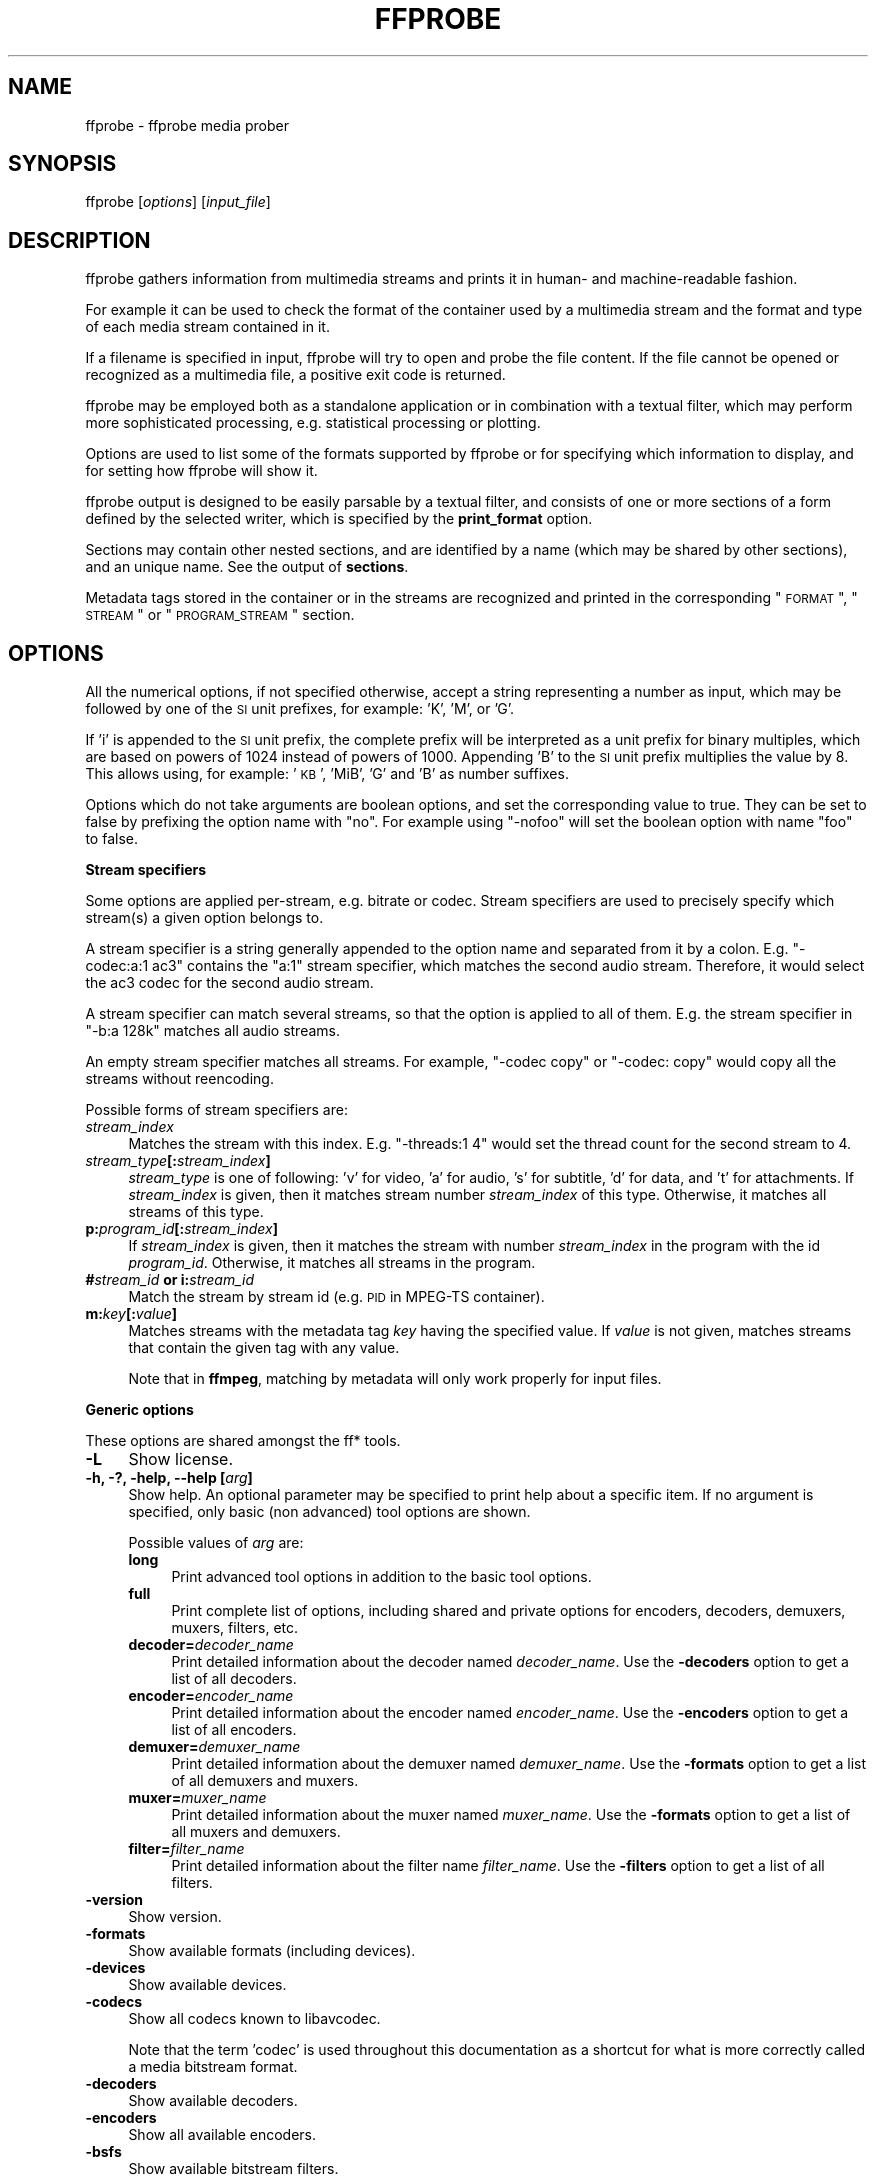 .\" Automatically generated by Pod::Man v1.37, Pod::Parser v1.32
.\"
.\" Standard preamble:
.\" ========================================================================
.de Sh \" Subsection heading
.br
.if t .Sp
.ne 5
.PP
\fB\\$1\fR
.PP
..
.de Sp \" Vertical space (when we can't use .PP)
.if t .sp .5v
.if n .sp
..
.de Vb \" Begin verbatim text
.ft CW
.nf
.ne \\$1
..
.de Ve \" End verbatim text
.ft R
.fi
..
.\" Set up some character translations and predefined strings.  \*(-- will
.\" give an unbreakable dash, \*(PI will give pi, \*(L" will give a left
.\" double quote, and \*(R" will give a right double quote.  | will give a
.\" real vertical bar.  \*(C+ will give a nicer C++.  Capital omega is used to
.\" do unbreakable dashes and therefore won't be available.  \*(C` and \*(C'
.\" expand to `' in nroff, nothing in troff, for use with C<>.
.tr \(*W-|\(bv\*(Tr
.ds C+ C\v'-.1v'\h'-1p'\s-2+\h'-1p'+\s0\v'.1v'\h'-1p'
.ie n \{\
.    ds -- \(*W-
.    ds PI pi
.    if (\n(.H=4u)&(1m=24u) .ds -- \(*W\h'-12u'\(*W\h'-12u'-\" diablo 10 pitch
.    if (\n(.H=4u)&(1m=20u) .ds -- \(*W\h'-12u'\(*W\h'-8u'-\"  diablo 12 pitch
.    ds L" ""
.    ds R" ""
.    ds C` ""
.    ds C' ""
'br\}
.el\{\
.    ds -- \|\(em\|
.    ds PI \(*p
.    ds L" ``
.    ds R" ''
'br\}
.\"
.\" If the F register is turned on, we'll generate index entries on stderr for
.\" titles (.TH), headers (.SH), subsections (.Sh), items (.Ip), and index
.\" entries marked with X<> in POD.  Of course, you'll have to process the
.\" output yourself in some meaningful fashion.
.if \nF \{\
.    de IX
.    tm Index:\\$1\t\\n%\t"\\$2"
..
.    nr % 0
.    rr F
.\}
.\"
.\" For nroff, turn off justification.  Always turn off hyphenation; it makes
.\" way too many mistakes in technical documents.
.hy 0
.if n .na
.\"
.\" Accent mark definitions (@(#)ms.acc 1.5 88/02/08 SMI; from UCB 4.2).
.\" Fear.  Run.  Save yourself.  No user-serviceable parts.
.    \" fudge factors for nroff and troff
.if n \{\
.    ds #H 0
.    ds #V .8m
.    ds #F .3m
.    ds #[ \f1
.    ds #] \fP
.\}
.if t \{\
.    ds #H ((1u-(\\\\n(.fu%2u))*.13m)
.    ds #V .6m
.    ds #F 0
.    ds #[ \&
.    ds #] \&
.\}
.    \" simple accents for nroff and troff
.if n \{\
.    ds ' \&
.    ds ` \&
.    ds ^ \&
.    ds , \&
.    ds ~ ~
.    ds /
.\}
.if t \{\
.    ds ' \\k:\h'-(\\n(.wu*8/10-\*(#H)'\'\h"|\\n:u"
.    ds ` \\k:\h'-(\\n(.wu*8/10-\*(#H)'\`\h'|\\n:u'
.    ds ^ \\k:\h'-(\\n(.wu*10/11-\*(#H)'^\h'|\\n:u'
.    ds , \\k:\h'-(\\n(.wu*8/10)',\h'|\\n:u'
.    ds ~ \\k:\h'-(\\n(.wu-\*(#H-.1m)'~\h'|\\n:u'
.    ds / \\k:\h'-(\\n(.wu*8/10-\*(#H)'\z\(sl\h'|\\n:u'
.\}
.    \" troff and (daisy-wheel) nroff accents
.ds : \\k:\h'-(\\n(.wu*8/10-\*(#H+.1m+\*(#F)'\v'-\*(#V'\z.\h'.2m+\*(#F'.\h'|\\n:u'\v'\*(#V'
.ds 8 \h'\*(#H'\(*b\h'-\*(#H'
.ds o \\k:\h'-(\\n(.wu+\w'\(de'u-\*(#H)/2u'\v'-.3n'\*(#[\z\(de\v'.3n'\h'|\\n:u'\*(#]
.ds d- \h'\*(#H'\(pd\h'-\w'~'u'\v'-.25m'\f2\(hy\fP\v'.25m'\h'-\*(#H'
.ds D- D\\k:\h'-\w'D'u'\v'-.11m'\z\(hy\v'.11m'\h'|\\n:u'
.ds th \*(#[\v'.3m'\s+1I\s-1\v'-.3m'\h'-(\w'I'u*2/3)'\s-1o\s+1\*(#]
.ds Th \*(#[\s+2I\s-2\h'-\w'I'u*3/5'\v'-.3m'o\v'.3m'\*(#]
.ds ae a\h'-(\w'a'u*4/10)'e
.ds Ae A\h'-(\w'A'u*4/10)'E
.    \" corrections for vroff
.if v .ds ~ \\k:\h'-(\\n(.wu*9/10-\*(#H)'\s-2\u~\d\s+2\h'|\\n:u'
.if v .ds ^ \\k:\h'-(\\n(.wu*10/11-\*(#H)'\v'-.4m'^\v'.4m'\h'|\\n:u'
.    \" for low resolution devices (crt and lpr)
.if \n(.H>23 .if \n(.V>19 \
\{\
.    ds : e
.    ds 8 ss
.    ds o a
.    ds d- d\h'-1'\(ga
.    ds D- D\h'-1'\(hy
.    ds th \o'bp'
.    ds Th \o'LP'
.    ds ae ae
.    ds Ae AE
.\}
.rm #[ #] #H #V #F C
.\" ========================================================================
.\"
.IX Title "FFPROBE 1"
.TH FFPROBE 1 " " " " " "
.SH "NAME"
ffprobe \- ffprobe media prober
.SH "SYNOPSIS"
.IX Header "SYNOPSIS"
ffprobe [\fIoptions\fR] [\fIinput_file\fR]
.SH "DESCRIPTION"
.IX Header "DESCRIPTION"
ffprobe gathers information from multimedia streams and prints it in
human\- and machine-readable fashion.
.PP
For example it can be used to check the format of the container used
by a multimedia stream and the format and type of each media stream
contained in it.
.PP
If a filename is specified in input, ffprobe will try to open and
probe the file content. If the file cannot be opened or recognized as
a multimedia file, a positive exit code is returned.
.PP
ffprobe may be employed both as a standalone application or in
combination with a textual filter, which may perform more
sophisticated processing, e.g. statistical processing or plotting.
.PP
Options are used to list some of the formats supported by ffprobe or
for specifying which information to display, and for setting how
ffprobe will show it.
.PP
ffprobe output is designed to be easily parsable by a textual filter,
and consists of one or more sections of a form defined by the selected
writer, which is specified by the \fBprint_format\fR option.
.PP
Sections may contain other nested sections, and are identified by a
name (which may be shared by other sections), and an unique
name. See the output of \fBsections\fR.
.PP
Metadata tags stored in the container or in the streams are recognized
and printed in the corresponding \*(L"\s-1FORMAT\s0\*(R", \*(L"\s-1STREAM\s0\*(R" or \*(L"\s-1PROGRAM_STREAM\s0\*(R"
section.
.SH "OPTIONS"
.IX Header "OPTIONS"
All the numerical options, if not specified otherwise, accept a string
representing a number as input, which may be followed by one of the \s-1SI\s0
unit prefixes, for example: 'K', 'M', or 'G'.
.PP
If 'i' is appended to the \s-1SI\s0 unit prefix, the complete prefix will be
interpreted as a unit prefix for binary multiples, which are based on
powers of 1024 instead of powers of 1000. Appending 'B' to the \s-1SI\s0 unit
prefix multiplies the value by 8. This allows using, for example:
\&'\s-1KB\s0', 'MiB', 'G' and 'B' as number suffixes.
.PP
Options which do not take arguments are boolean options, and set the
corresponding value to true. They can be set to false by prefixing
the option name with \*(L"no\*(R". For example using \*(L"\-nofoo\*(R"
will set the boolean option with name \*(L"foo\*(R" to false.
.Sh "Stream specifiers"
.IX Subsection "Stream specifiers"
Some options are applied per\-stream, e.g. bitrate or codec. Stream specifiers
are used to precisely specify which stream(s) a given option belongs to.
.PP
A stream specifier is a string generally appended to the option name and
separated from it by a colon. E.g. \f(CW\*(C`\-codec:a:1 ac3\*(C'\fR contains the
\&\f(CW\*(C`a:1\*(C'\fR stream specifier, which matches the second audio stream. Therefore, it
would select the ac3 codec for the second audio stream.
.PP
A stream specifier can match several streams, so that the option is applied to all
of them. E.g. the stream specifier in \f(CW\*(C`\-b:a 128k\*(C'\fR matches all audio
streams.
.PP
An empty stream specifier matches all streams. For example, \f(CW\*(C`\-codec copy\*(C'\fR
or \f(CW\*(C`\-codec: copy\*(C'\fR would copy all the streams without reencoding.
.PP
Possible forms of stream specifiers are:
.IP "\fIstream_index\fR" 4
.IX Item "stream_index"
Matches the stream with this index. E.g. \f(CW\*(C`\-threads:1 4\*(C'\fR would set the
thread count for the second stream to 4.
.IP "\fIstream_type\fR\fB[:\fR\fIstream_index\fR\fB]\fR" 4
.IX Item "stream_type[:stream_index]"
\&\fIstream_type\fR is one of following: 'v' for video, 'a' for audio, 's' for subtitle,
\&'d' for data, and 't' for attachments. If \fIstream_index\fR is given, then it matches
stream number \fIstream_index\fR of this type. Otherwise, it matches all
streams of this type.
.IP "\fBp:\fR\fIprogram_id\fR\fB[:\fR\fIstream_index\fR\fB]\fR" 4
.IX Item "p:program_id[:stream_index]"
If \fIstream_index\fR is given, then it matches the stream with number \fIstream_index\fR
in the program with the id \fIprogram_id\fR. Otherwise, it matches all streams in the
program.
.IP "\fB#\fR\fIstream_id\fR \fBor i:\fR\fIstream_id\fR" 4
.IX Item "#stream_id or i:stream_id"
Match the stream by stream id (e.g. \s-1PID\s0 in MPEG-TS container).
.IP "\fBm:\fR\fIkey\fR\fB[:\fR\fIvalue\fR\fB]\fR" 4
.IX Item "m:key[:value]"
Matches streams with the metadata tag \fIkey\fR having the specified value. If
\&\fIvalue\fR is not given, matches streams that contain the given tag with any
value.
.Sp
Note that in \fBffmpeg\fR, matching by metadata will only work properly for
input files.
.Sh "Generic options"
.IX Subsection "Generic options"
These options are shared amongst the ff* tools.
.IP "\fB\-L\fR" 4
.IX Item "-L"
Show license.
.IP "\fB\-h, \-?, \-help, \-\-help [\fR\fIarg\fR\fB]\fR" 4
.IX Item "-h, -?, -help, --help [arg]"
Show help. An optional parameter may be specified to print help about a specific
item. If no argument is specified, only basic (non advanced) tool
options are shown.
.Sp
Possible values of \fIarg\fR are:
.RS 4
.IP "\fBlong\fR" 4
.IX Item "long"
Print advanced tool options in addition to the basic tool options.
.IP "\fBfull\fR" 4
.IX Item "full"
Print complete list of options, including shared and private options
for encoders, decoders, demuxers, muxers, filters, etc.
.IP "\fBdecoder=\fR\fIdecoder_name\fR" 4
.IX Item "decoder=decoder_name"
Print detailed information about the decoder named \fIdecoder_name\fR. Use the
\&\fB\-decoders\fR option to get a list of all decoders.
.IP "\fBencoder=\fR\fIencoder_name\fR" 4
.IX Item "encoder=encoder_name"
Print detailed information about the encoder named \fIencoder_name\fR. Use the
\&\fB\-encoders\fR option to get a list of all encoders.
.IP "\fBdemuxer=\fR\fIdemuxer_name\fR" 4
.IX Item "demuxer=demuxer_name"
Print detailed information about the demuxer named \fIdemuxer_name\fR. Use the
\&\fB\-formats\fR option to get a list of all demuxers and muxers.
.IP "\fBmuxer=\fR\fImuxer_name\fR" 4
.IX Item "muxer=muxer_name"
Print detailed information about the muxer named \fImuxer_name\fR. Use the
\&\fB\-formats\fR option to get a list of all muxers and demuxers.
.IP "\fBfilter=\fR\fIfilter_name\fR" 4
.IX Item "filter=filter_name"
Print detailed information about the filter name \fIfilter_name\fR. Use the
\&\fB\-filters\fR option to get a list of all filters.
.RE
.RS 4
.RE
.IP "\fB\-version\fR" 4
.IX Item "-version"
Show version.
.IP "\fB\-formats\fR" 4
.IX Item "-formats"
Show available formats (including devices).
.IP "\fB\-devices\fR" 4
.IX Item "-devices"
Show available devices.
.IP "\fB\-codecs\fR" 4
.IX Item "-codecs"
Show all codecs known to libavcodec.
.Sp
Note that the term 'codec' is used throughout this documentation as a shortcut
for what is more correctly called a media bitstream format.
.IP "\fB\-decoders\fR" 4
.IX Item "-decoders"
Show available decoders.
.IP "\fB\-encoders\fR" 4
.IX Item "-encoders"
Show all available encoders.
.IP "\fB\-bsfs\fR" 4
.IX Item "-bsfs"
Show available bitstream filters.
.IP "\fB\-protocols\fR" 4
.IX Item "-protocols"
Show available protocols.
.IP "\fB\-filters\fR" 4
.IX Item "-filters"
Show available libavfilter filters.
.IP "\fB\-pix_fmts\fR" 4
.IX Item "-pix_fmts"
Show available pixel formats.
.IP "\fB\-sample_fmts\fR" 4
.IX Item "-sample_fmts"
Show available sample formats.
.IP "\fB\-layouts\fR" 4
.IX Item "-layouts"
Show channel names and standard channel layouts.
.IP "\fB\-colors\fR" 4
.IX Item "-colors"
Show recognized color names.
.IP "\fB\-sources\fR \fIdevice\fR\fB[,\fR\fIopt1\fR\fB=\fR\fIval1\fR\fB[,\fR\fIopt2\fR\fB=\fR\fIval2\fR\fB]...]\fR" 4
.IX Item "-sources device[,opt1=val1[,opt2=val2]...]"
Show autodetected sources of the intput device.
Some devices may provide system-dependent source names that cannot be autodetected.
The returned list cannot be assumed to be always complete.
.Sp
.Vb 1
\&        ffmpeg -sources pulse,server=192.168.0.4
.Ve
.IP "\fB\-sinks\fR \fIdevice\fR\fB[,\fR\fIopt1\fR\fB=\fR\fIval1\fR\fB[,\fR\fIopt2\fR\fB=\fR\fIval2\fR\fB]...]\fR" 4
.IX Item "-sinks device[,opt1=val1[,opt2=val2]...]"
Show autodetected sinks of the output device.
Some devices may provide system-dependent sink names that cannot be autodetected.
The returned list cannot be assumed to be always complete.
.Sp
.Vb 1
\&        ffmpeg -sinks pulse,server=192.168.0.4
.Ve
.IP "\fB\-loglevel [repeat+]\fR\fIloglevel\fR \fB| \-v [repeat+]\fR\fIloglevel\fR" 4
.IX Item "-loglevel [repeat+]loglevel | -v [repeat+]loglevel"
Set the logging level used by the library.
Adding \*(L"repeat+\*(R" indicates that repeated log output should not be compressed
to the first line and the \*(L"Last message repeated n times\*(R" line will be
omitted. \*(L"repeat\*(R" can also be used alone.
If \*(L"repeat\*(R" is used alone, and with no prior loglevel set, the default
loglevel will be used. If multiple loglevel parameters are given, using
\&'repeat' will not change the loglevel.
\&\fIloglevel\fR is a string or a number containing one of the following values:
.RS 4
.IP "\fBquiet, \-8\fR" 4
.IX Item "quiet, -8"
Show nothing at all; be silent.
.IP "\fBpanic, 0\fR" 4
.IX Item "panic, 0"
Only show fatal errors which could lead the process to crash, such as
and assert failure. This is not currently used for anything.
.IP "\fBfatal, 8\fR" 4
.IX Item "fatal, 8"
Only show fatal errors. These are errors after which the process absolutely
cannot continue after.
.IP "\fBerror, 16\fR" 4
.IX Item "error, 16"
Show all errors, including ones which can be recovered from.
.IP "\fBwarning, 24\fR" 4
.IX Item "warning, 24"
Show all warnings and errors. Any message related to possibly
incorrect or unexpected events will be shown.
.IP "\fBinfo, 32\fR" 4
.IX Item "info, 32"
Show informative messages during processing. This is in addition to
warnings and errors. This is the default value.
.IP "\fBverbose, 40\fR" 4
.IX Item "verbose, 40"
Same as \f(CW\*(C`info\*(C'\fR, except more verbose.
.IP "\fBdebug, 48\fR" 4
.IX Item "debug, 48"
Show everything, including debugging information.
.RE
.RS 4
.Sp
By default the program logs to stderr, if coloring is supported by the
terminal, colors are used to mark errors and warnings. Log coloring
can be disabled setting the environment variable
\&\fB\s-1AV_LOG_FORCE_NOCOLOR\s0\fR or \fB\s-1NO_COLOR\s0\fR, or can be forced setting
the environment variable \fB\s-1AV_LOG_FORCE_COLOR\s0\fR.
The use of the environment variable \fB\s-1NO_COLOR\s0\fR is deprecated and
will be dropped in a following FFmpeg version.
.RE
.IP "\fB\-report\fR" 4
.IX Item "-report"
Dump full command line and console output to a file named
\&\f(CW\*(C`\f(CIprogram\f(CW\-\f(CI\s-1YYYYMMDD\s0\f(CW\-\f(CI\s-1HHMMSS\s0\f(CW.log\*(C'\fR in the current
directory.
This file can be useful for bug reports.
It also implies \f(CW\*(C`\-loglevel verbose\*(C'\fR.
.Sp
Setting the environment variable \fB\s-1FFREPORT\s0\fR to any value has the
same effect. If the value is a ':'\-separated key=value sequence, these
options will affect the report; option values must be escaped if they
contain special characters or the options delimiter ':' (see the
``Quoting and escaping'' section in the ffmpeg-utils manual).
.Sp
The following options are recognized:
.RS 4
.IP "\fBfile\fR" 4
.IX Item "file"
set the file name to use for the report; \f(CW%p\fR is expanded to the name
of the program, \f(CW%t\fR is expanded to a timestamp, \f(CW\*(C`%%\*(C'\fR is expanded
to a plain \f(CW\*(C`%\*(C'\fR
.IP "\fBlevel\fR" 4
.IX Item "level"
set the log verbosity level using a numerical value (see \f(CW\*(C`\-loglevel\*(C'\fR).
.RE
.RS 4
.Sp
For example, to output a report to a file named \fIffreport.log\fR
using a log level of \f(CW32\fR (alias for log level \f(CW\*(C`info\*(C'\fR):
.Sp
.Vb 1
\&        FFREPORT=file=ffreport.log:level=32 ffmpeg -i input output
.Ve
.Sp
Errors in parsing the environment variable are not fatal, and will not
appear in the report.
.RE
.IP "\fB\-hide_banner\fR" 4
.IX Item "-hide_banner"
Suppress printing banner.
.Sp
All FFmpeg tools will normally show a copyright notice, build options
and library versions. This option can be used to suppress printing
this information.
.IP "\fB\-cpuflags flags (\fR\fIglobal\fR\fB)\fR" 4
.IX Item "-cpuflags flags (global)"
Allows setting and clearing cpu flags. This option is intended
for testing. Do not use it unless you know what you're doing.
.Sp
.Vb 3
\&        ffmpeg -cpuflags -sse+mmx ...
\&        ffmpeg -cpuflags mmx ...
\&        ffmpeg -cpuflags 0 ...
.Ve
.Sp
Possible flags for this option are:
.RS 4
.IP "\fBx86\fR" 4
.IX Item "x86"
.RS 4
.PD 0
.IP "\fBmmx\fR" 4
.IX Item "mmx"
.IP "\fBmmxext\fR" 4
.IX Item "mmxext"
.IP "\fBsse\fR" 4
.IX Item "sse"
.IP "\fBsse2\fR" 4
.IX Item "sse2"
.IP "\fBsse2slow\fR" 4
.IX Item "sse2slow"
.IP "\fBsse3\fR" 4
.IX Item "sse3"
.IP "\fBsse3slow\fR" 4
.IX Item "sse3slow"
.IP "\fBssse3\fR" 4
.IX Item "ssse3"
.IP "\fBatom\fR" 4
.IX Item "atom"
.IP "\fBsse4.1\fR" 4
.IX Item "sse4.1"
.IP "\fBsse4.2\fR" 4
.IX Item "sse4.2"
.IP "\fBavx\fR" 4
.IX Item "avx"
.IP "\fBxop\fR" 4
.IX Item "xop"
.IP "\fBfma4\fR" 4
.IX Item "fma4"
.IP "\fB3dnow\fR" 4
.IX Item "3dnow"
.IP "\fB3dnowext\fR" 4
.IX Item "3dnowext"
.IP "\fBcmov\fR" 4
.IX Item "cmov"
.RE
.RS 4
.RE
.IP "\fB\s-1ARM\s0\fR" 4
.IX Item "ARM"
.RS 4
.IP "\fBarmv5te\fR" 4
.IX Item "armv5te"
.IP "\fBarmv6\fR" 4
.IX Item "armv6"
.IP "\fBarmv6t2\fR" 4
.IX Item "armv6t2"
.IP "\fBvfp\fR" 4
.IX Item "vfp"
.IP "\fBvfpv3\fR" 4
.IX Item "vfpv3"
.IP "\fBneon\fR" 4
.IX Item "neon"
.RE
.RS 4
.RE
.IP "\fBPowerPC\fR" 4
.IX Item "PowerPC"
.RS 4
.IP "\fBaltivec\fR" 4
.IX Item "altivec"
.RE
.RS 4
.RE
.IP "\fBSpecific Processors\fR" 4
.IX Item "Specific Processors"
.RS 4
.IP "\fBpentium2\fR" 4
.IX Item "pentium2"
.IP "\fBpentium3\fR" 4
.IX Item "pentium3"
.IP "\fBpentium4\fR" 4
.IX Item "pentium4"
.IP "\fBk6\fR" 4
.IX Item "k6"
.IP "\fBk62\fR" 4
.IX Item "k62"
.IP "\fBathlon\fR" 4
.IX Item "athlon"
.IP "\fBathlonxp\fR" 4
.IX Item "athlonxp"
.IP "\fBk8\fR" 4
.IX Item "k8"
.RE
.RS 4
.RE
.RE
.RS 4
.RE
.IP "\fB\-opencl_bench\fR" 4
.IX Item "-opencl_bench"
.PD
This option is used to benchmark all available OpenCL devices and print the
results. This option is only available when FFmpeg has been compiled with
\&\f(CW\*(C`\-\-enable\-opencl\*(C'\fR.
.Sp
When FFmpeg is configured with \f(CW\*(C`\-\-enable\-opencl\*(C'\fR, the options for the
global OpenCL context are set via \fB\-opencl_options\fR. See the
\&\*(L"OpenCL Options\*(R" section in the ffmpeg-utils manual for the complete list of
supported options. Amongst others, these options include the ability to select
a specific platform and device to run the OpenCL code on. By default, FFmpeg
will run on the first device of the first platform. While the options for the
global OpenCL context provide flexibility to the user in selecting the OpenCL
device of their choice, most users would probably want to select the fastest
OpenCL device for their system.
.Sp
This option assists the selection of the most efficient configuration by
identifying the appropriate device for the user's system. The built-in
benchmark is run on all the OpenCL devices and the performance is measured for
each device. The devices in the results list are sorted based on their
performance with the fastest device listed first. The user can subsequently
invoke \fBffmpeg\fR using the device deemed most appropriate via
\&\fB\-opencl_options\fR to obtain the best performance for the OpenCL
accelerated code.
.Sp
Typical usage to use the fastest OpenCL device involve the following steps.
.Sp
Run the command:
.Sp
.Vb 1
\&        ffmpeg -opencl_bench
.Ve
.Sp
Note down the platform \s-1ID\s0 (\fIpidx\fR) and device \s-1ID\s0 (\fIdidx\fR) of the first
i.e. fastest device in the list.
Select the platform and device using the command:
.Sp
.Vb 1
\&        ffmpeg -opencl_options platform_idx=<pidx>:device_idx=<didx> ...
.Ve
.IP "\fB\-opencl_options options (\fR\fIglobal\fR\fB)\fR" 4
.IX Item "-opencl_options options (global)"
Set OpenCL environment options. This option is only available when
FFmpeg has been compiled with \f(CW\*(C`\-\-enable\-opencl\*(C'\fR.
.Sp
\&\fIoptions\fR must be a list of \fIkey\fR=\fIvalue\fR option pairs
separated by ':'. See the ``OpenCL Options'' section in the
ffmpeg-utils manual for the list of supported options.
.Sh "AVOptions"
.IX Subsection "AVOptions"
These options are provided directly by the libavformat, libavdevice and
libavcodec libraries. To see the list of available AVOptions, use the
\&\fB\-help\fR option. They are separated into two categories:
.IP "\fBgeneric\fR" 4
.IX Item "generic"
These options can be set for any container, codec or device. Generic options
are listed under AVFormatContext options for containers/devices and under
AVCodecContext options for codecs.
.IP "\fBprivate\fR" 4
.IX Item "private"
These options are specific to the given container, device or codec. Private
options are listed under their corresponding containers/devices/codecs.
.PP
For example to write an ID3v2.3 header instead of a default ID3v2.4 to
an \s-1MP3\s0 file, use the \fBid3v2_version\fR private option of the \s-1MP3\s0
muxer:
.PP
.Vb 1
\&        ffmpeg -i input.flac -id3v2_version 3 out.mp3
.Ve
.PP
All codec AVOptions are per\-stream, and thus a stream specifier
should be attached to them.
.PP
Note: the \fB\-nooption\fR syntax cannot be used for boolean
AVOptions, use \fB\-option 0\fR/\fB\-option 1\fR.
.PP
Note: the old undocumented way of specifying per-stream AVOptions by
prepending v/a/s to the options name is now obsolete and will be
removed soon.
.Sh "Main options"
.IX Subsection "Main options"
.IP "\fB\-f\fR \fIformat\fR" 4
.IX Item "-f format"
Force format to use.
.IP "\fB\-unit\fR" 4
.IX Item "-unit"
Show the unit of the displayed values.
.IP "\fB\-prefix\fR" 4
.IX Item "-prefix"
Use \s-1SI\s0 prefixes for the displayed values.
Unless the \*(L"\-byte_binary_prefix\*(R" option is used all the prefixes
are decimal.
.IP "\fB\-byte_binary_prefix\fR" 4
.IX Item "-byte_binary_prefix"
Force the use of binary prefixes for byte values.
.IP "\fB\-sexagesimal\fR" 4
.IX Item "-sexagesimal"
Use sexagesimal format \s-1HH:MM:SS\s0.MICROSECONDS for time values.
.IP "\fB\-pretty\fR" 4
.IX Item "-pretty"
Prettify the format of the displayed values, it corresponds to the
options \*(L"\-unit \-prefix \-byte_binary_prefix \-sexagesimal\*(R".
.IP "\fB\-of, \-print_format\fR \fIwriter_name\fR\fB[=\fR\fIwriter_options\fR\fB]\fR" 4
.IX Item "-of, -print_format writer_name[=writer_options]"
Set the output printing format.
.Sp
\&\fIwriter_name\fR specifies the name of the writer, and
\&\fIwriter_options\fR specifies the options to be passed to the writer.
.Sp
For example for printing the output in \s-1JSON\s0 format, specify:
.Sp
.Vb 1
\&        -print_format json
.Ve
.Sp
For more details on the available output printing formats, see the
Writers section below.
.IP "\fB\-sections\fR" 4
.IX Item "-sections"
Print sections structure and section information, and exit. The output
is not meant to be parsed by a machine.
.IP "\fB\-select_streams\fR \fIstream_specifier\fR" 4
.IX Item "-select_streams stream_specifier"
Select only the streams specified by \fIstream_specifier\fR. This
option affects only the options related to streams
(e.g. \f(CW\*(C`show_streams\*(C'\fR, \f(CW\*(C`show_packets\*(C'\fR, etc.).
.Sp
For example to show only audio streams, you can use the command:
.Sp
.Vb 1
\&        ffprobe -show_streams -select_streams a INPUT
.Ve
.Sp
To show only video packets belonging to the video stream with index 1:
.Sp
.Vb 1
\&        ffprobe -show_packets -select_streams v:1 INPUT
.Ve
.IP "\fB\-show_data\fR" 4
.IX Item "-show_data"
Show payload data, as a hexadecimal and \s-1ASCII\s0 dump. Coupled with
\&\fB\-show_packets\fR, it will dump the packets' data. Coupled with
\&\fB\-show_streams\fR, it will dump the codec extradata.
.Sp
The dump is printed as the \*(L"data\*(R" field. It may contain newlines.
.IP "\fB\-show_data_hash\fR \fIalgorithm\fR" 4
.IX Item "-show_data_hash algorithm"
Show a hash of payload data, for packets with \fB\-show_packets\fR and for
codec extradata with \fB\-show_streams\fR.
.IP "\fB\-show_error\fR" 4
.IX Item "-show_error"
Show information about the error found when trying to probe the input.
.Sp
The error information is printed within a section with name \*(L"\s-1ERROR\s0\*(R".
.IP "\fB\-show_format\fR" 4
.IX Item "-show_format"
Show information about the container format of the input multimedia
stream.
.Sp
All the container format information is printed within a section with
name \*(L"\s-1FORMAT\s0\*(R".
.IP "\fB\-show_format_entry\fR \fIname\fR" 4
.IX Item "-show_format_entry name"
Like \fB\-show_format\fR, but only prints the specified entry of the
container format information, rather than all. This option may be given more
than once, then all specified entries will be shown.
.Sp
This option is deprecated, use \f(CW\*(C`show_entries\*(C'\fR instead.
.IP "\fB\-show_entries\fR \fIsection_entries\fR" 4
.IX Item "-show_entries section_entries"
Set list of entries to show.
.Sp
Entries are specified according to the following
syntax. \fIsection_entries\fR contains a list of section entries
separated by \f(CW\*(C`:\*(C'\fR. Each section entry is composed by a section
name (or unique name), optionally followed by a list of entries local
to that section, separated by \f(CW\*(C`,\*(C'\fR.
.Sp
If section name is specified but is followed by no \f(CW\*(C`=\*(C'\fR, all
entries are printed to output, together with all the contained
sections. Otherwise only the entries specified in the local section
entries list are printed. In particular, if \f(CW\*(C`=\*(C'\fR is specified but
the list of local entries is empty, then no entries will be shown for
that section.
.Sp
Note that the order of specification of the local section entries is
not honored in the output, and the usual display order will be
retained.
.Sp
The formal syntax is given by:
.Sp
.Vb 3
\&        <LOCAL_SECTION_ENTRIES> ::= <SECTION_ENTRY_NAME>[,<LOCAL_SECTION_ENTRIES>]
\&        <SECTION_ENTRY>         ::= <SECTION_NAME>[=[<LOCAL_SECTION_ENTRIES>]]
\&        <SECTION_ENTRIES>       ::= <SECTION_ENTRY>[:<SECTION_ENTRIES>]
.Ve
.Sp
For example, to show only the index and type of each stream, and the \s-1PTS\s0
time, duration time, and stream index of the packets, you can specify
the argument:
.Sp
.Vb 1
\&        packet=pts_time,duration_time,stream_index : stream=index,codec_type
.Ve
.Sp
To show all the entries in the section \*(L"format\*(R", but only the codec
type in the section \*(L"stream\*(R", specify the argument:
.Sp
.Vb 1
\&        format : stream=codec_type
.Ve
.Sp
To show all the tags in the stream and format sections:
.Sp
.Vb 1
\&        stream_tags : format_tags
.Ve
.Sp
To show only the \f(CW\*(C`title\*(C'\fR tag (if available) in the stream
sections:
.Sp
.Vb 1
\&        stream_tags=title
.Ve
.IP "\fB\-show_packets\fR" 4
.IX Item "-show_packets"
Show information about each packet contained in the input multimedia
stream.
.Sp
The information for each single packet is printed within a dedicated
section with name \*(L"\s-1PACKET\s0\*(R".
.IP "\fB\-show_frames\fR" 4
.IX Item "-show_frames"
Show information about each frame and subtitle contained in the input
multimedia stream.
.Sp
The information for each single frame is printed within a dedicated
section with name \*(L"\s-1FRAME\s0\*(R" or \*(L"\s-1SUBTITLE\s0\*(R".
.IP "\fB\-show_streams\fR" 4
.IX Item "-show_streams"
Show information about each media stream contained in the input
multimedia stream.
.Sp
Each media stream information is printed within a dedicated section
with name \*(L"\s-1STREAM\s0\*(R".
.IP "\fB\-show_programs\fR" 4
.IX Item "-show_programs"
Show information about programs and their streams contained in the input
multimedia stream.
.Sp
Each media stream information is printed within a dedicated section
with name \*(L"\s-1PROGRAM_STREAM\s0\*(R".
.IP "\fB\-show_chapters\fR" 4
.IX Item "-show_chapters"
Show information about chapters stored in the format.
.Sp
Each chapter is printed within a dedicated section with name \*(L"\s-1CHAPTER\s0\*(R".
.IP "\fB\-count_frames\fR" 4
.IX Item "-count_frames"
Count the number of frames per stream and report it in the
corresponding stream section.
.IP "\fB\-count_packets\fR" 4
.IX Item "-count_packets"
Count the number of packets per stream and report it in the
corresponding stream section.
.IP "\fB\-read_intervals\fR \fIread_intervals\fR" 4
.IX Item "-read_intervals read_intervals"
Read only the specified intervals. \fIread_intervals\fR must be a
sequence of interval specifications separated by \*(L",\*(R".
\&\fBffprobe\fR will seek to the interval starting point, and will
continue reading from that.
.Sp
Each interval is specified by two optional parts, separated by \*(L"%\*(R".
.Sp
The first part specifies the interval start position. It is
interpreted as an abolute position, or as a relative offset from the
current position if it is preceded by the \*(L"+\*(R" character. If this first
part is not specified, no seeking will be performed when reading this
interval.
.Sp
The second part specifies the interval end position. It is interpreted
as an absolute position, or as a relative offset from the current
position if it is preceded by the \*(L"+\*(R" character. If the offset
specification starts with \*(L"#\*(R", it is interpreted as the number of
packets to read (not including the flushing packets) from the interval
start. If no second part is specified, the program will read until the
end of the input.
.Sp
Note that seeking is not accurate, thus the actual interval start
point may be different from the specified position. Also, when an
interval duration is specified, the absolute end time will be computed
by adding the duration to the interval start point found by seeking
the file, rather than to the specified start value.
.Sp
The formal syntax is given by:
.Sp
.Vb 2
\&        <INTERVAL>  ::= [<START>|+<START_OFFSET>][%[<END>|+<END_OFFSET>]]
\&        <INTERVALS> ::= <INTERVAL>[,<INTERVALS>]
.Ve
.Sp
A few examples follow.
.RS 4
.IP "*" 4
Seek to time 10, read packets until 20 seconds after the found seek
point, then seek to position \f(CW\*(C`01:30\*(C'\fR (1 minute and thirty
seconds) and read packets until position \f(CW\*(C`01:45\*(C'\fR.
.Sp
.Vb 1
\&        10%+20,01:30%01:45
.Ve
.IP "*" 4
Read only 42 packets after seeking to position \f(CW\*(C`01:23\*(C'\fR:
.Sp
.Vb 1
\&        01:23%+#42
.Ve
.IP "*" 4
Read only the first 20 seconds from the start:
.Sp
.Vb 1
\&        %+20
.Ve
.IP "*" 4
Read from the start until position \f(CW\*(C`02:30\*(C'\fR:
.Sp
.Vb 1
\&        %02:30
.Ve
.RE
.RS 4
.RE
.IP "\fB\-show_private_data, \-private\fR" 4
.IX Item "-show_private_data, -private"
Show private data, that is data depending on the format of the
particular shown element.
This option is enabled by default, but you may need to disable it
for specific uses, for example when creating XSD-compliant \s-1XML\s0 output.
.IP "\fB\-show_program_version\fR" 4
.IX Item "-show_program_version"
Show information related to program version.
.Sp
Version information is printed within a section with name
\&\*(L"\s-1PROGRAM_VERSION\s0\*(R".
.IP "\fB\-show_library_versions\fR" 4
.IX Item "-show_library_versions"
Show information related to library versions.
.Sp
Version information for each library is printed within a section with
name \*(L"\s-1LIBRARY_VERSION\s0\*(R".
.IP "\fB\-show_versions\fR" 4
.IX Item "-show_versions"
Show information related to program and library versions. This is the
equivalent of setting both \fB\-show_program_version\fR and
\&\fB\-show_library_versions\fR options.
.IP "\fB\-show_pixel_formats\fR" 4
.IX Item "-show_pixel_formats"
Show information about all pixel formats supported by FFmpeg.
.Sp
Pixel format information for each format is printed within a section
with name \*(L"\s-1PIXEL_FORMAT\s0\*(R".
.IP "\fB\-bitexact\fR" 4
.IX Item "-bitexact"
Force bitexact output, useful to produce output which is not dependent
on the specific build.
.IP "\fB\-i\fR \fIinput_file\fR" 4
.IX Item "-i input_file"
Read \fIinput_file\fR.
.SH "WRITERS"
.IX Header "WRITERS"
A writer defines the output format adopted by \fBffprobe\fR, and will be
used for printing all the parts of the output.
.PP
A writer may accept one or more arguments, which specify the options
to adopt. The options are specified as a list of \fIkey\fR=\fIvalue\fR
pairs, separated by \*(L":\*(R".
.PP
All writers support the following options:
.IP "\fBstring_validation, sv\fR" 4
.IX Item "string_validation, sv"
Set string validation mode.
.Sp
The following values are accepted.
.RS 4
.IP "\fBfail\fR" 4
.IX Item "fail"
The writer will fail immediately in case an invalid string (\s-1UTF\-8\s0)
sequence or code point is found in the input. This is especially
useful to validate input metadata.
.IP "\fBignore\fR" 4
.IX Item "ignore"
Any validation error will be ignored. This will result in possibly
broken output, especially with the json or xml writer.
.IP "\fBreplace\fR" 4
.IX Item "replace"
The writer will substitute invalid \s-1UTF\-8\s0 sequences or code points with
the string specified with the \fBstring_validation_replacement\fR.
.RE
.RS 4
.Sp
Default value is \fBreplace\fR.
.RE
.IP "\fBstring_validation_replacement, svr\fR" 4
.IX Item "string_validation_replacement, svr"
Set replacement string to use in case \fBstring_validation\fR is
set to \fBreplace\fR.
.Sp
In case the option is not specified, the writer will assume the empty
string, that is it will remove the invalid sequences from the input
strings.
.PP
A description of the currently available writers follows.
.Sh "default"
.IX Subsection "default"
Default format.
.PP
Print each section in the form:
.PP
.Vb 5
\&        [SECTION]
\&        key1=val1
\&        ...
\&        keyN=valN
\&        [/SECTION]
.Ve
.PP
Metadata tags are printed as a line in the corresponding \s-1FORMAT\s0, \s-1STREAM\s0 or
\&\s-1PROGRAM_STREAM\s0 section, and are prefixed by the string \*(L"\s-1TAG:\s0\*(R".
.PP
A description of the accepted options follows.
.IP "\fBnokey, nk\fR" 4
.IX Item "nokey, nk"
If set to 1 specify not to print the key of each field. Default value
is 0.
.IP "\fBnoprint_wrappers, nw\fR" 4
.IX Item "noprint_wrappers, nw"
If set to 1 specify not to print the section header and footer.
Default value is 0.
.Sh "compact, csv"
.IX Subsection "compact, csv"
Compact and \s-1CSV\s0 format.
.PP
The \f(CW\*(C`csv\*(C'\fR writer is equivalent to \f(CW\*(C`compact\*(C'\fR, but supports
different defaults.
.PP
Each section is printed on a single line.
If no option is specifid, the output has the form:
.PP
.Vb 1
\&        section|key1=val1| ... |keyN=valN
.Ve
.PP
Metadata tags are printed in the corresponding \*(L"format\*(R" or \*(L"stream\*(R"
section. A metadata tag key, if printed, is prefixed by the string
\&\*(L"tag:\*(R".
.PP
The description of the accepted options follows.
.IP "\fBitem_sep, s\fR" 4
.IX Item "item_sep, s"
Specify the character to use for separating fields in the output line.
It must be a single printable character, it is \*(L"|\*(R" by default (\*(L",\*(R" for
the \f(CW\*(C`csv\*(C'\fR writer).
.IP "\fBnokey, nk\fR" 4
.IX Item "nokey, nk"
If set to 1 specify not to print the key of each field. Its default
value is 0 (1 for the \f(CW\*(C`csv\*(C'\fR writer).
.IP "\fBescape, e\fR" 4
.IX Item "escape, e"
Set the escape mode to use, default to \*(L"c\*(R" (\*(L"csv\*(R" for the \f(CW\*(C`csv\*(C'\fR
writer).
.Sp
It can assume one of the following values:
.RS 4
.IP "\fBc\fR" 4
.IX Item "c"
Perform C\-like escaping. Strings containing a newline ('\en'), carriage
return ('\er'), a tab ('\et'), a form feed ('\ef'), the escaping
character ('\e') or the item separator character \fI\s-1SEP\s0\fR are escaped using C\-like fashioned
escaping, so that a newline is converted to the sequence \*(L"\en\*(R", a
carriage return to \*(L"\er\*(R", '\e' to \*(L"\e\e\*(R" and the separator \fI\s-1SEP\s0\fR is
converted to "\e\fI\s-1SEP\s0\fR".
.IP "\fBcsv\fR" 4
.IX Item "csv"
Perform CSV-like escaping, as described in \s-1RFC4180\s0.  Strings
containing a newline ('\en'), a carriage return ('\er'), a double quote
('"'), or \fI\s-1SEP\s0\fR are enclosed in double\-quotes.
.IP "\fBnone\fR" 4
.IX Item "none"
Perform no escaping.
.RE
.RS 4
.RE
.IP "\fBprint_section, p\fR" 4
.IX Item "print_section, p"
Print the section name at the begin of each line if the value is
\&\f(CW1\fR, disable it with value set to \f(CW0\fR. Default value is
\&\f(CW1\fR.
.Sh "flat"
.IX Subsection "flat"
Flat format.
.PP
A free-form output where each line contains an explicit key=value, such as
\&\*(L"streams.stream.3.tags.foo=bar\*(R". The output is shell escaped, so it can be
directly embedded in sh scripts as long as the separator character is an
alphanumeric character or an underscore (see \fIsep_char\fR option).
.PP
The description of the accepted options follows.
.IP "\fBsep_char, s\fR" 4
.IX Item "sep_char, s"
Separator character used to separate the chapter, the section name, IDs and
potential tags in the printed field key.
.Sp
Default value is '.'.
.IP "\fBhierarchical, h\fR" 4
.IX Item "hierarchical, h"
Specify if the section name specification should be hierarchical. If
set to 1, and if there is more than one section in the current
chapter, the section name will be prefixed by the name of the
chapter. A value of 0 will disable this behavior.
.Sp
Default value is 1.
.Sh "ini"
.IX Subsection "ini"
\&\s-1INI\s0 format output.
.PP
Print output in an \s-1INI\s0 based format.
.PP
The following conventions are adopted:
.IP "\(bu" 4
all key and values are \s-1UTF\-8\s0
.IP "\(bu" 4
\&'.' is the subgroup separator
.IP "\(bu" 4
newline, '\et', '\ef', '\eb' and the following characters are escaped
.IP "\(bu" 4
\&'\e' is the escape character
.IP "\(bu" 4
\&'#' is the comment indicator
.IP "\(bu" 4
\&'=' is the key/value separator
.IP "\(bu" 4
\&':' is not used but usually parsed as key/value separator
.PP
This writer accepts options as a list of \fIkey\fR=\fIvalue\fR pairs,
separated by \*(L":\*(R".
.PP
The description of the accepted options follows.
.IP "\fBhierarchical, h\fR" 4
.IX Item "hierarchical, h"
Specify if the section name specification should be hierarchical. If
set to 1, and if there is more than one section in the current
chapter, the section name will be prefixed by the name of the
chapter. A value of 0 will disable this behavior.
.Sp
Default value is 1.
.Sh "json"
.IX Subsection "json"
\&\s-1JSON\s0 based format.
.PP
Each section is printed using \s-1JSON\s0 notation.
.PP
The description of the accepted options follows.
.IP "\fBcompact, c\fR" 4
.IX Item "compact, c"
If set to 1 enable compact output, that is each section will be
printed on a single line. Default value is 0.
.PP
For more information about \s-1JSON\s0, see <\fBhttp://www.json.org/\fR>.
.Sh "xml"
.IX Subsection "xml"
\&\s-1XML\s0 based format.
.PP
The \s-1XML\s0 output is described in the \s-1XML\s0 schema description file
\&\fIffprobe.xsd\fR installed in the FFmpeg datadir.
.PP
An updated version of the schema can be retrieved at the url
<\fBhttp://www.ffmpeg.org/schema/ffprobe.xsd\fR>, which redirects to the
latest schema committed into the FFmpeg development source code tree.
.PP
Note that the output issued will be compliant to the
\&\fIffprobe.xsd\fR schema only when no special global output options
(\fBunit\fR, \fBprefix\fR, \fBbyte_binary_prefix\fR,
\&\fBsexagesimal\fR etc.) are specified.
.PP
The description of the accepted options follows.
.IP "\fBfully_qualified, q\fR" 4
.IX Item "fully_qualified, q"
If set to 1 specify if the output should be fully qualified. Default
value is 0.
This is required for generating an \s-1XML\s0 file which can be validated
through an \s-1XSD\s0 file.
.IP "\fBxsd_compliant, x\fR" 4
.IX Item "xsd_compliant, x"
If set to 1 perform more checks for ensuring that the output is \s-1XSD\s0
compliant. Default value is 0.
This option automatically sets \fBfully_qualified\fR to 1.
.PP
For more information about the \s-1XML\s0 format, see
<\fBhttp://www.w3.org/XML/\fR>.
.SH "TIMECODE"
.IX Header "TIMECODE"
\&\fBffprobe\fR supports Timecode extraction:
.IP "\(bu" 4
\&\s-1MPEG1/2\s0 timecode is extracted from the \s-1GOP\s0, and is available in the video
stream details (\fB\-show_streams\fR, see \fItimecode\fR).
.IP "\(bu" 4
\&\s-1MOV\s0 timecode is extracted from tmcd track, so is available in the tmcd
stream metadata (\fB\-show_streams\fR, see \fITAG:timecode\fR).
.IP "\(bu" 4
\&\s-1DV\s0, \s-1GXF\s0 and \s-1AVI\s0 timecodes are available in format metadata
(\fB\-show_format\fR, see \fITAG:timecode\fR).
.SH "SEE ALSO"
.IX Header "SEE ALSO"
\&\fIffprobe\-all\fR\|(1),
\&\fIffmpeg\fR\|(1), \fIffplay\fR\|(1), \fIffserver\fR\|(1),
\&\fIffmpeg\-utils\fR\|(1), \fIffmpeg\-scaler\fR\|(1), \fIffmpeg\-resampler\fR\|(1),
\&\fIffmpeg\-codecs\fR\|(1), \fIffmpeg\-bitstream\-filters\fR\|(1), \fIffmpeg\-formats\fR\|(1),
\&\fIffmpeg\-devices\fR\|(1), \fIffmpeg\-protocols\fR\|(1), \fIffmpeg\-filters\fR\|(1)
.SH "AUTHORS"
.IX Header "AUTHORS"
The FFmpeg developers.
.PP
For details about the authorship, see the Git history of the project
(git://source.ffmpeg.org/ffmpeg), e.g. by typing the command
\&\fBgit log\fR in the FFmpeg source directory, or browsing the
online repository at <\fBhttp://source.ffmpeg.org\fR>.
.PP
Maintainers for the specific components are listed in the file
\&\fI\s-1MAINTAINERS\s0\fR in the source code tree.

